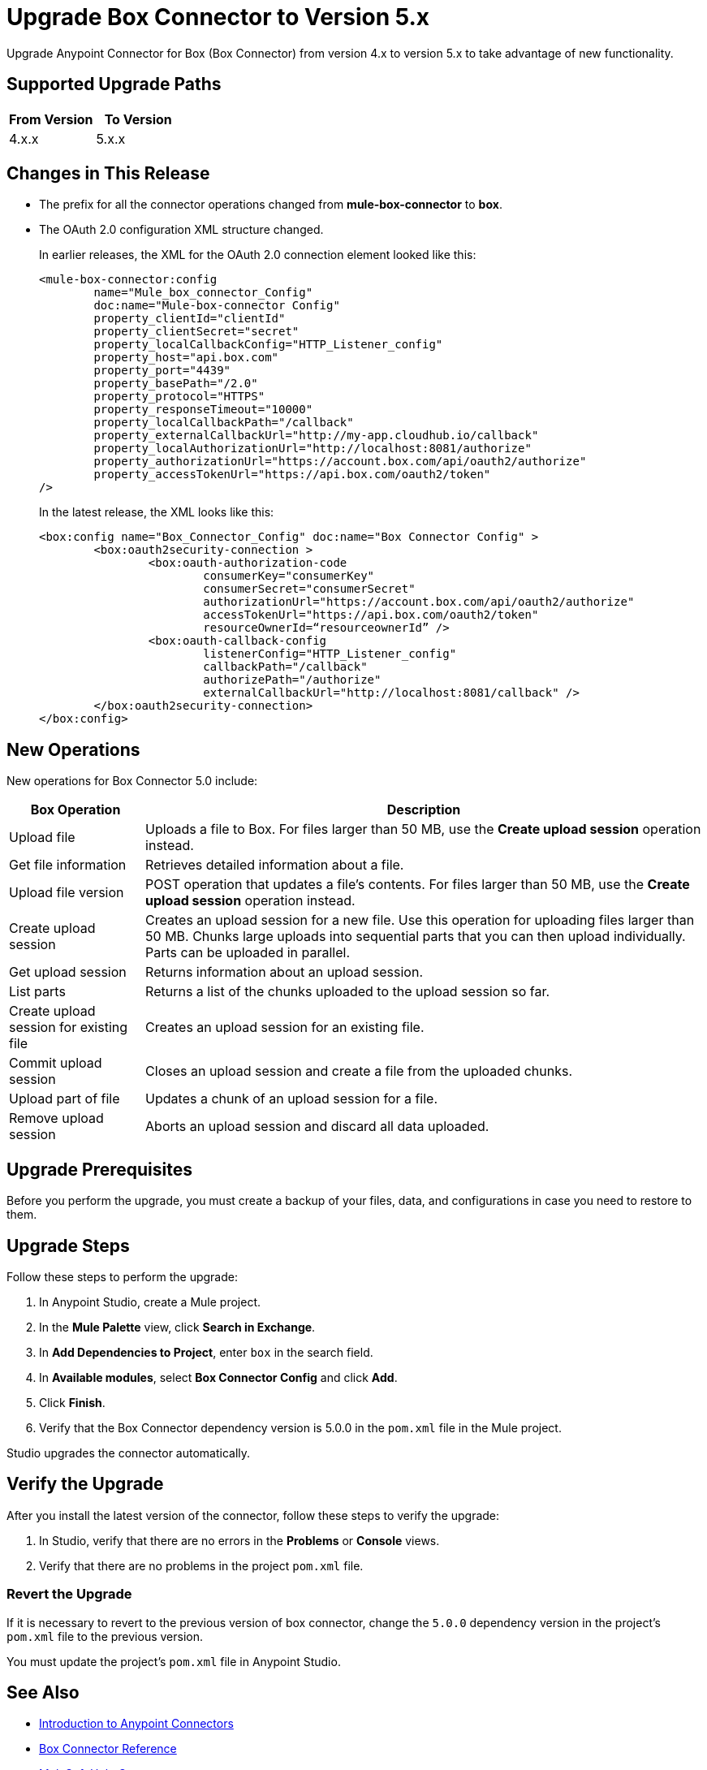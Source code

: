 = Upgrade Box Connector to Version 5.x

Upgrade Anypoint Connector for Box (Box Connector) from version 4.x to version 5.x to take advantage of new functionality.

== Supported Upgrade Paths

[%header,cols="50a,50a"]
|===
|From Version | To Version
|4.x.x |5.x.x
|===

== Changes in This Release

 * The prefix for all the connector operations changed from *mule-box-connector* to *box*.
 * The OAuth 2.0 configuration XML structure changed.
+
In earlier releases, the XML for the OAuth 2.0 connection element looked like this:
+
[source,xml,linenums]
----
<mule-box-connector:config 
	name="Mule_box_connector_Config" 
	doc:name="Mule-box-connector Config" 
	property_clientId="clientId" 
	property_clientSecret="secret" 
	property_localCallbackConfig="HTTP_Listener_config" 
	property_host="api.box.com" 
	property_port="4439" 
	property_basePath="/2.0" 
	property_protocol="HTTPS" 
	property_responseTimeout="10000" 
	property_localCallbackPath="/callback" 
	property_externalCallbackUrl="http://my-app.cloudhub.io/callback" 	
	property_localAuthorizationUrl="http://localhost:8081/authorize" 
	property_authorizationUrl="https://account.box.com/api/oauth2/authorize" 	
	property_accessTokenUrl="https://api.box.com/oauth2/token"
/>
----
+
In the latest release, the XML looks like this:
+
[source,xml,linenums]
----
<box:config name="Box_Connector_Config" doc:name="Box Connector Config" >
	<box:oauth2security-connection >
		<box:oauth-authorization-code 
			consumerKey="consumerKey"
			consumerSecret="consumerSecret" 
			authorizationUrl="https://account.box.com/api/oauth2/authorize" 	
			accessTokenUrl="https://api.box.com/oauth2/token" 
			resourceOwnerId=“resourceownerId” />
		<box:oauth-callback-config 
			listenerConfig="HTTP_Listener_config" 
			callbackPath="/callback" 
			authorizePath="/authorize" 
			externalCallbackUrl="http://localhost:8081/callback" />
	</box:oauth2security-connection>
</box:config>
----
 
== New Operations

New operations for Box Connector 5.0 include:

[%header%autowidth.spread]
|===
|Box Operation | Description 
|Upload file| Uploads a file to Box. For files larger than 50 MB, use the *Create upload session* operation instead.
|Get file information | Retrieves detailed information about a file. 
|Upload file version | POST operation that updates a file's contents. For files larger than 50 MB, use the *Create upload session* operation instead.
|Create upload session | Creates an upload session for a new file. Use this operation for uploading files larger than 50 MB. Chunks large uploads into sequential parts that you can then upload individually. Parts can be uploaded in parallel.
|Get upload session | Returns information about an upload session.
|List parts | Returns a list of the chunks uploaded to the upload session so far.
|Create upload session for existing file | Creates an upload session for an existing file.
|Commit upload session | Closes an upload session and create a file from the uploaded chunks.
|Upload part of file | Updates a chunk of an upload session for a file.
|Remove upload session | Aborts an upload session and discard all data uploaded.
|===

== Upgrade Prerequisites

Before you perform the upgrade, you must create a backup of your files, data, and configurations in case you need to restore to them. 

== Upgrade Steps

Follow these steps to perform the upgrade:

. In Anypoint Studio, create a Mule project.
. In the *Mule Palette* view, click *Search in Exchange*.
. In *Add Dependencies to Project*, enter `box` in the search field.
. In *Available modules*, select *Box Connector Config* and click *Add*.
. Click *Finish*.
. Verify that the Box Connector dependency version is 5.0.0 in the `pom.xml` file in the Mule project.

Studio upgrades the connector automatically.

== Verify the Upgrade

After you install the latest version of the connector, follow these steps to verify the upgrade:

. In Studio, verify that there are no errors in the *Problems* or *Console* views.
. Verify that there are no problems in the project `pom.xml` file.

=== Revert the Upgrade

If it is necessary to revert to the previous version of box connector, change the `5.0.0` dependency version in the project's `pom.xml` file to the previous version.

You must update the project's `pom.xml` file in Anypoint Studio.

== See Also

* xref:connectors::introduction/introduction-to-anypoint-connectors.adoc[Introduction to Anypoint Connectors]
* xref:box-connector-reference.adoc[Box Connector Reference]
* https://help.mulesoft.com[MuleSoft Help Center]
